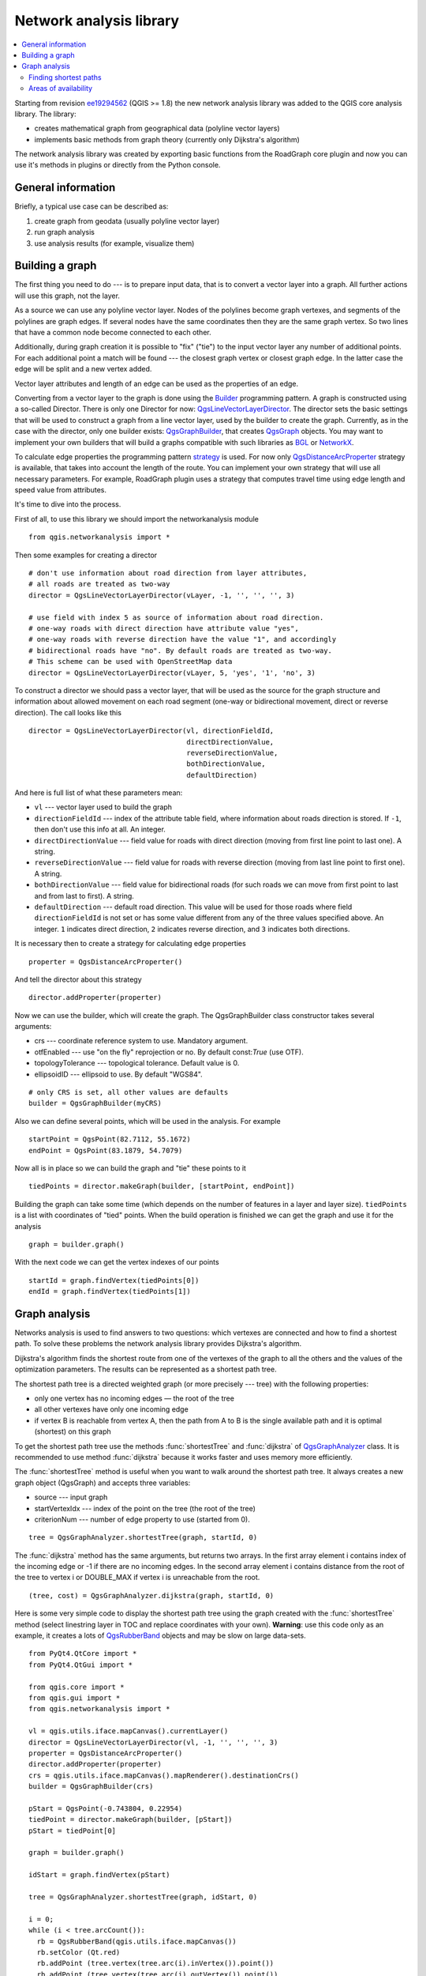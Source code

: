 .. _network-analysis:

************************
Network analysis library
************************

.. contents::
   :local:

Starting from revision `ee19294562 <https://github.com/qgis/QGIS/commit/ee19294562b00c6ce957945f14c1727210cffdf7>`_
(QGIS >= 1.8) the new network analysis library was added to the QGIS core
analysis library. The library:

* creates mathematical graph from geographical data (polyline vector layers)
* implements basic methods from graph theory (currently only Dijkstra's
  algorithm)

The network analysis library was created by exporting basic functions from the
RoadGraph core plugin and now you can use it's methods in plugins or
directly from the Python console.

General information
===================

Briefly, a typical use case can be described as:

#. create graph from geodata (usually polyline vector layer)
#. run graph analysis
#. use analysis results (for example, visualize them)

Building a graph
================

The first thing you need to do --- is to prepare input data, that is to
convert a vector layer into a graph. All further actions will use this graph,
not the layer.

As a source we can use any polyline vector layer. Nodes of the polylines
become graph vertexes, and segments of the polylines are graph edges.
If several nodes have the same coordinates then they are the same graph vertex.
So two lines that have a common node become connected to each other.

Additionally, during graph creation it is possible to "fix" ("tie") to the
input vector layer any number of additional points. For each additional
point a match will be found --- the closest graph vertex or closest graph edge.
In the latter case the edge will be split and a new vertex added.

Vector layer attributes and length of an edge can be used as the properties
of an edge.

Converting from a vector layer to the graph is done using the `Builder <http://en.wikipedia.org/wiki/Builder_pattern>`_
programming pattern. A graph is constructed using a so-called Director.
There is only one Director for now: `QgsLineVectorLayerDirector <http://qgis.org/api/classQgsLineVectorLayerDirector.html>`_.
The director sets the basic settings that will be used to construct a graph
from a line vector layer, used by the builder to create the graph. Currently, as
in the case with the director, only one builder exists: `QgsGraphBuilder <http://qgis.org/api/classQgsGraphBuilder.html>`_,
that creates `QgsGraph <http://qgis.org/api/classQgsGraph.html>`_ objects.
You may want to implement your own builders that will build a graphs compatible
with such libraries as `BGL <http://www.boost.org/doc/libs/1_48_0/libs/graph/doc/index.html>`_
or `NetworkX <http://networkx.lanl.gov/>`_.

To calculate edge properties the programming pattern `strategy <http://en.wikipedia.org/wiki/Strategy_pattern>`_
is used. For now only `QgsDistanceArcProperter <http://qgis.org/api/classQgsDistanceArcProperter.html>`_
strategy is available, that takes into account the length of the route. You
can implement your own strategy that will use all necessary parameters.
For example, RoadGraph plugin uses a strategy that computes travel time
using edge length and speed value from attributes.

It's time to dive into the process.

First of all, to use this library we should import the networkanalysis module

::

  from qgis.networkanalysis import *

Then some examples for creating a director

::

  # don't use information about road direction from layer attributes,
  # all roads are treated as two-way
  director = QgsLineVectorLayerDirector(vLayer, -1, '', '', '', 3)

  # use field with index 5 as source of information about road direction.
  # one-way roads with direct direction have attribute value "yes",
  # one-way roads with reverse direction have the value "1", and accordingly
  # bidirectional roads have "no". By default roads are treated as two-way.
  # This scheme can be used with OpenStreetMap data
  director = QgsLineVectorLayerDirector(vLayer, 5, 'yes', '1', 'no', 3)

To construct a director  we should pass a vector layer, that will be used
as the source for the graph structure and information about allowed movement on
each road segment (one-way or bidirectional movement, direct or reverse
direction). The call looks like this

::

  director = QgsLineVectorLayerDirector(vl, directionFieldId,
                                        directDirectionValue,
                                        reverseDirectionValue,
                                        bothDirectionValue,
                                        defaultDirection)

And here is full list of what these parameters mean:

* ``vl`` --- vector layer used to build the graph
* ``directionFieldId`` --- index of the attribute table field, where
  information about roads direction is stored. If ``-1``, then don't use this
  info at all. An integer.
* ``directDirectionValue`` --- field value for roads with direct direction
  (moving from first line point to last one). A string.
* ``reverseDirectionValue`` --- field value for roads with reverse direction
  (moving from last line point to first one). A string.
* ``bothDirectionValue`` --- field value for bidirectional roads (for such
  roads we can move from first point to last and from last to first). A string.
* ``defaultDirection`` --- default road direction. This value will be used for
  those roads where field ``directionFieldId`` is not set or has some value
  different from any of the three values specified above. An integer. ``1``
  indicates direct direction, ``2`` indicates reverse direction, and ``3``
  indicates both directions.

It is necessary then to create a strategy for calculating edge properties

::

  properter = QgsDistanceArcProperter()

And tell the director about this strategy

::

  director.addProperter(properter)

Now we can use the builder, which will create the graph. The QgsGraphBuilder
class constructor takes several arguments:

* crs --- coordinate reference system to use. Mandatory argument.
* otfEnabled --- use "on the fly" reprojection or no. By default const:`True`
  (use OTF).
* topologyTolerance --- topological tolerance. Default value is 0.
* ellipsoidID --- ellipsoid to use. By default "WGS84".

::

  # only CRS is set, all other values are defaults
  builder = QgsGraphBuilder(myCRS)

Also we can define several points, which will be used in the analysis. For
example

::

  startPoint = QgsPoint(82.7112, 55.1672)
  endPoint = QgsPoint(83.1879, 54.7079)

Now all is in place so we can build the graph and "tie" these points to it

::

  tiedPoints = director.makeGraph(builder, [startPoint, endPoint])

Building the graph can take some time (which depends on the number of features
in a layer and layer size). ``tiedPoints`` is a list with coordinates of "tied"
points. When the build operation is finished we can get the graph and use it
for the analysis

::

  graph = builder.graph()

With the next code we can get the vertex indexes of our points

::

  startId = graph.findVertex(tiedPoints[0])
  endId = graph.findVertex(tiedPoints[1])


Graph analysis
==============

Networks analysis is used to find answers to two questions: which vertexes
are connected and how to find a shortest path. To solve these problems the
network analysis library provides Dijkstra's algorithm.

Dijkstra's algorithm finds the shortest route from one of the vertexes of the
graph to all the others and the values of the optimization parameters.
The results can be represented as a shortest path tree.

The shortest path tree is a directed weighted graph (or more precisely --- tree)
with the following properties:

* only one vertex has no incoming edges — the root of the tree
* all other vertexes have only one incoming edge
* if vertex B is reachable from vertex A, then the path from A to B is the
  single available path and it is optimal (shortest) on this graph

To get the shortest path tree use the methods :func:`shortestTree` and
:func:`dijkstra` of `QgsGraphAnalyzer <http://qgis.org/api/classQgsGraphAnalyzer.html>`_
class. It is recommended to use method :func:`dijkstra` because it works
faster and uses memory more efficiently.

The :func:`shortestTree` method is useful when you want to walk around the
shortest path tree. It always creates a new graph object (QgsGraph) and accepts
three variables:

* source --- input graph
* startVertexIdx --- index of the point on the tree (the root of the tree)
* criterionNum --- number of edge property to use (started from 0).

::

  tree = QgsGraphAnalyzer.shortestTree(graph, startId, 0)

The :func:`dijkstra` method has the same arguments, but returns two arrays.
In the first array element i contains index of the incoming edge or -1 if there
are no incoming edges. In the second array element i contains distance from
the root of the tree to vertex i or DOUBLE_MAX if vertex i is unreachable
from the root.

::

  (tree, cost) = QgsGraphAnalyzer.dijkstra(graph, startId, 0)

Here is some very simple code to display the shortest path tree using the graph
created with the :func:`shortestTree` method (select linestring layer in TOC
and replace coordinates with your own). **Warning**: use this code only as an
example, it creates a lots of `QgsRubberBand <http://qgis.org/api/classQgsRubberBand.html>`_
objects and may be slow on large data-sets.

::

  from PyQt4.QtCore import *
  from PyQt4.QtGui import *

  from qgis.core import *
  from qgis.gui import *
  from qgis.networkanalysis import *

  vl = qgis.utils.iface.mapCanvas().currentLayer()
  director = QgsLineVectorLayerDirector(vl, -1, '', '', '', 3)
  properter = QgsDistanceArcProperter()
  director.addProperter(properter)
  crs = qgis.utils.iface.mapCanvas().mapRenderer().destinationCrs()
  builder = QgsGraphBuilder(crs)

  pStart = QgsPoint(-0.743804, 0.22954)
  tiedPoint = director.makeGraph(builder, [pStart])
  pStart = tiedPoint[0]

  graph = builder.graph()

  idStart = graph.findVertex(pStart)

  tree = QgsGraphAnalyzer.shortestTree(graph, idStart, 0)

  i = 0;
  while (i < tree.arcCount()):
    rb = QgsRubberBand(qgis.utils.iface.mapCanvas())
    rb.setColor (Qt.red)
    rb.addPoint (tree.vertex(tree.arc(i).inVertex()).point())
    rb.addPoint (tree.vertex(tree.arc(i).outVertex()).point())
    i = i + 1

Same thing but using :func:`dijkstra` method

::

  from PyQt4.QtCore import *
  from PyQt4.QtGui import *

  from qgis.core import *
  from qgis.gui import *
  from qgis.networkanalysis import *

  vl = qgis.utils.iface.mapCanvas().currentLayer()
  director = QgsLineVectorLayerDirector(vl, -1, '', '', '', 3)
  properter = QgsDistanceArcProperter()
  director.addProperter(properter)
  crs = qgis.utils.iface.mapCanvas().mapRenderer().destinationCrs()
  builder = QgsGraphBuilder(crs)

  pStart = QgsPoint(-1.37144, 0.543836)
  tiedPoint = director.makeGraph(builder, [pStart])
  pStart = tiedPoint[0]

  graph = builder.graph()

  idStart = graph.findVertex(pStart)

  (tree, costs) = QgsGraphAnalyzer.dijkstra(graph, idStart, 0)

  for edgeId in tree:
    if edgeId == -1:
      continue
    rb = QgsRubberBand(qgis.utils.iface.mapCanvas())
    rb.setColor (Qt.red)
    rb.addPoint (graph.vertex(graph.arc(edgeId).inVertex()).point())
    rb.addPoint (graph.vertex(graph.arc(edgeId).outVertex()).point())

Finding shortest paths
----------------------

To find the optimal path between two points the following approach is used.
Both points (start A and end B) are "tied" to the graph when it is built. Then
using the methods :func:`shortestTree` or :func:`dijkstra` we build the
shortest path tree with root in the start point A. In the same tree we also
find the end point B and start to walk through the tree from point B to point
A. The whole algorithm can be written as

::

    assign Т = B
    while Т != A
        add point Т to path
        get incoming edge for point Т
        look for point ТТ, that is start point of this edge
        assign Т = ТТ
    add point А to path

At this point we have the path, in the form of the inverted list of vertexes
(vertexes are listed in reversed order from end point to start point) that will
be visited during traveling by this path.

Here is the sample code for QGIS Python Console (you will need to select
linestring layer in TOC and replace coordinates in the code with yours) that
uses method :func:`shortestTree`

::

  from PyQt4.QtCore import *
  from PyQt4.QtGui import *

  from qgis.core import *
  from qgis.gui import *
  from qgis.networkanalysis import *

  vl = qgis.utils.iface.mapCanvas().currentLayer()
  director = QgsLineVectorLayerDirector(vl, -1, '', '', '', 3)
  properter = QgsDistanceArcProperter()
  director.addProperter(properter)
  crs = qgis.utils.iface.mapCanvas().mapRenderer().destinationCrs()
  builder = QgsGraphBuilder(crs)

  pStart = QgsPoint(-0.835953, 0.15679)
  pStop = QgsPoint(-1.1027, 0.699986)

  tiedPoints = director.makeGraph(builder, [pStart, pStop])
  graph = builder.graph()

  tStart = tiedPoints[0]
  tStop = tiedPoints[1]

  idStart = graph.findVertex(tStart)
  tree = QgsGraphAnalyzer.shortestTree(graph, idStart, 0)

  idStart = tree.findVertex(tStart)
  idStop = tree.findVertex(tStop)

  if idStop == -1:
    print "Path not found"
  else:
    p = []
    while (idStart != idStop):
      l = tree.vertex(idStop).inArc()
      if len(l) == 0:
        break
      e = tree.arc(l[0])
      p.insert(0, tree.vertex(e.inVertex()).point())
      idStop = e.outVertex()

    p.insert(0, tStart)
    rb = QgsRubberBand(qgis.utils.iface.mapCanvas())
    rb.setColor(Qt.red)

    for pnt in p:
      rb.addPoint(pnt)

And here is the same sample but using :func:`dijkstra` method

::

  from PyQt4.QtCore import *
  from PyQt4.QtGui import *

  from qgis.core import *
  from qgis.gui import *
  from qgis.networkanalysis import *

  vl = qgis.utils.iface.mapCanvas().currentLayer()
  director = QgsLineVectorLayerDirector(vl, -1, '', '', '', 3)
  properter = QgsDistanceArcProperter()
  director.addProperter(properter)
  crs = qgis.utils.iface.mapCanvas().mapRenderer().destinationCrs()
  builder = QgsGraphBuilder(crs)

  pStart = QgsPoint(-0.835953, 0.15679)
  pStop = QgsPoint(-1.1027, 0.699986)

  tiedPoints = director.makeGraph(builder, [pStart, pStop])
  graph = builder.graph()

  tStart = tiedPoints[0]
  tStop = tiedPoints[1]

  idStart = graph.findVertex(tStart)
  idStop = graph.findVertex(tStop)

  (tree, cost) = QgsGraphAnalyzer.dijkstra(graph, idStart, 0)

  if tree[idStop] == -1:
    print "Path not found"
  else:
    p = []
    curPos = idStop
    while curPos != idStart:
      p.append(graph.vertex(graph.arc(tree[curPos]).inVertex()).point())
      curPos = graph.arc(tree[curPos]).outVertex();

    p.append(tStart)

    rb = QgsRubberBand(qgis.utils.iface.mapCanvas())
    rb.setColor(Qt.red)

    for pnt in p:
      rb.addPoint(pnt)

Areas of availability
---------------------

The area of availability for vertex A is the subset of graph vertexes that are
accessible from vertex A and the cost of the paths from A to these vertexes are
not greater that some value.

More clearly this can be shown with the following example: "There is a fire
station. Which parts of city can a fire truck reach in 5 minutes? 10 minutes?
15 minutes?". Answers to these questions are fire station's areas of
availability.

To find the areas of availability we can use method :func:`dijkstra` of the
:class:`QgsGraphAnalyzer` class. It is enough to compare the elements of the
cost array with a predefined value. If cost[i] is less than or equal to a
predefined value, then vertex i is inside the area of availability, otherwise
it is outside.

A more difficult problem is to get the borders of the area of availability.
The bottom border is the set of vertexes that are still accessible, and the top
border is the set of vertexes that are not accessible. In fact this is simple:
it is the availability border based on the edges of the shortest path tree for
which the source vertex of the edge is accessible and the target vertex of the
edge is not.

Here is an example

::

  from PyQt4.QtCore import *
  from PyQt4.QtGui import *

  from qgis.core import *
  from qgis.gui import *
  from qgis.networkanalysis import *

  vl = qgis.utils.iface.mapCanvas().currentLayer()
  director = QgsLineVectorLayerDirector(vl, -1, '', '', '', 3)
  properter = QgsDistanceArcProperter()
  director.addProperter(properter)
  crs = qgis.utils.iface.mapCanvas().mapRenderer().destinationCrs()
  builder = QgsGraphBuilder(crs)

  pStart = QgsPoint(65.5462, 57.1509)
  delta = qgis.utils.iface.mapCanvas().getCoordinateTransform().mapUnitsPerPixel() * 1

  rb = QgsRubberBand(qgis.utils.iface.mapCanvas(), True)
  rb.setColor(Qt.green)
  rb.addPoint(QgsPoint(pStart.x() - delta, pStart.y() - delta))
  rb.addPoint(QgsPoint(pStart.x() + delta, pStart.y() - delta))
  rb.addPoint(QgsPoint(pStart.x() + delta, pStart.y() + delta))
  rb.addPoint(QgsPoint(pStart.x() - delta, pStart.y() + delta))

  tiedPoints = director.makeGraph(builder, [pStart])
  graph = builder.graph()
  tStart = tiedPoints[0]

  idStart = graph.findVertex(tStart)

  (tree, cost) = QgsGraphAnalyzer.dijkstra(graph, idStart, 0)

  upperBound = []
  r = 2000.0
  i = 0
  while i < len(cost):
    if cost[i] > r and tree[i] != -1:
      outVertexId = graph.arc(tree [i]).outVertex()
      if cost[outVertexId] < r:
        upperBound.append(i)
    i = i + 1

  for i in upperBound:
    centerPoint = graph.vertex(i).point()
    rb = QgsRubberBand(qgis.utils.iface.mapCanvas(), True)
    rb.setColor(Qt.red)
    rb.addPoint(QgsPoint(centerPoint.x() - delta, centerPoint.y() - delta))
    rb.addPoint(QgsPoint(centerPoint.x() + delta, centerPoint.y() - delta))
    rb.addPoint(QgsPoint(centerPoint.x() + delta, centerPoint.y() + delta))
    rb.addPoint(QgsPoint(centerPoint.x() - delta, centerPoint.y() + delta))